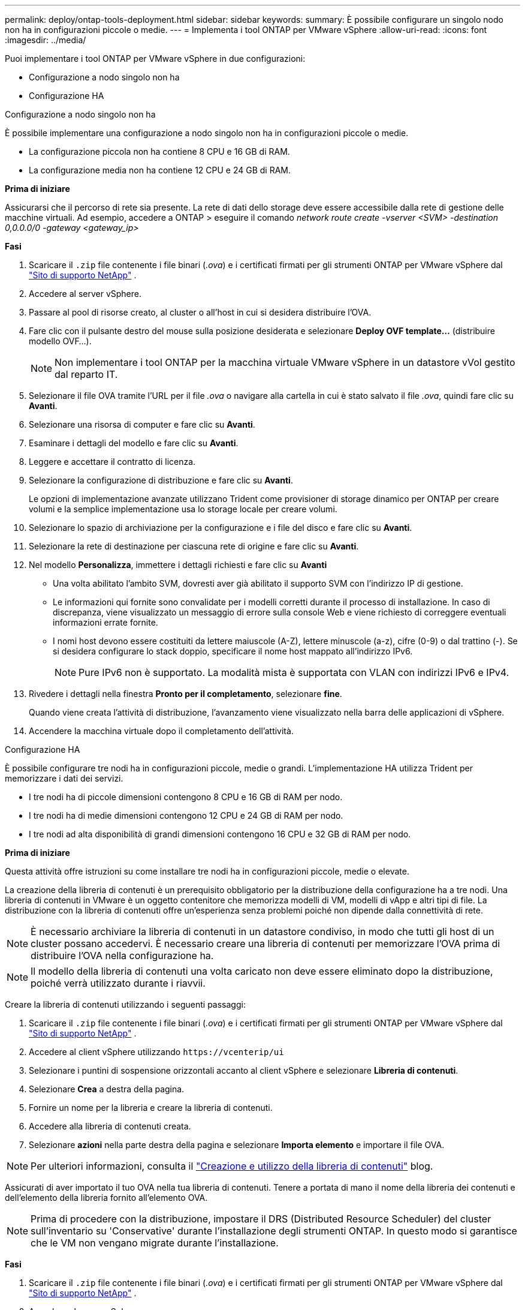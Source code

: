 ---
permalink: deploy/ontap-tools-deployment.html 
sidebar: sidebar 
keywords:  
summary: È possibile configurare un singolo nodo non ha in configurazioni piccole o medie. 
---
= Implementa i tool ONTAP per VMware vSphere
:allow-uri-read: 
:icons: font
:imagesdir: ../media/


[role="lead"]
Puoi implementare i tool ONTAP per VMware vSphere in due configurazioni:

* Configurazione a nodo singolo non ha
* Configurazione HA


[role="tabbed-block"]
====
.Configurazione a nodo singolo non ha
--
È possibile implementare una configurazione a nodo singolo non ha in configurazioni piccole o medie.

* La configurazione piccola non ha contiene 8 CPU e 16 GB di RAM.
* La configurazione media non ha contiene 12 CPU e 24 GB di RAM.


*Prima di iniziare*

Assicurarsi che il percorso di rete sia presente. La rete di dati dello storage deve essere accessibile dalla rete di gestione delle macchine virtuali. Ad esempio, accedere a ONTAP > eseguire il comando _network route create -vserver <SVM> -destination 0,0.0.0/0 -gateway <gateway_ip>_

*Fasi*

. Scaricare il `.zip` file contenente i file binari (_.ova_) e i certificati firmati per gli strumenti ONTAP per VMware vSphere dal https://mysupport.netapp.com/site/products/all/details/otv/downloads-tab["Sito di supporto NetApp"^] .
. Accedere al server vSphere.
. Passare al pool di risorse creato, al cluster o all'host in cui si desidera distribuire l'OVA.
. Fare clic con il pulsante destro del mouse sulla posizione desiderata e selezionare *Deploy OVF template...* (distribuire modello OVF...).
+

NOTE: Non implementare i tool ONTAP per la macchina virtuale VMware vSphere in un datastore vVol gestito dal reparto IT.

. Selezionare il file OVA tramite l'URL per il file _.ova_ o navigare alla cartella in cui è stato salvato il file _.ova_, quindi fare clic su *Avanti*.
. Selezionare una risorsa di computer e fare clic su *Avanti*.
. Esaminare i dettagli del modello e fare clic su *Avanti*.
. Leggere e accettare il contratto di licenza.
. Selezionare la configurazione di distribuzione e fare clic su *Avanti*.
+
Le opzioni di implementazione avanzate utilizzano Trident come provisioner di storage dinamico per ONTAP per creare volumi e la semplice implementazione usa lo storage locale per creare volumi.

. Selezionare lo spazio di archiviazione per la configurazione e i file del disco e fare clic su *Avanti*.
. Selezionare la rete di destinazione per ciascuna rete di origine e fare clic su *Avanti*.
. Nel modello *Personalizza*, immettere i dettagli richiesti e fare clic su *Avanti*
+
** Una volta abilitato l'ambito SVM, dovresti aver già abilitato il supporto SVM con l'indirizzo IP di gestione.
** Le informazioni qui fornite sono convalidate per i modelli corretti durante il processo di installazione. In caso di discrepanza, viene visualizzato un messaggio di errore sulla console Web e viene richiesto di correggere eventuali informazioni errate fornite.
** I nomi host devono essere costituiti da lettere maiuscole (A-Z), lettere minuscole (a-z), cifre (0-9) o dal trattino (-). Se si desidera configurare lo stack doppio, specificare il nome host mappato all'indirizzo IPv6.
+

NOTE: Pure IPv6 non è supportato. La modalità mista è supportata con VLAN con indirizzi IPv6 e IPv4.



. Rivedere i dettagli nella finestra *Pronto per il completamento*, selezionare *fine*.
+
Quando viene creata l'attività di distribuzione, l'avanzamento viene visualizzato nella barra delle applicazioni di vSphere.

. Accendere la macchina virtuale dopo il completamento dell'attività.


--
.Configurazione HA
--
È possibile configurare tre nodi ha in configurazioni piccole, medie o grandi. L'implementazione HA utilizza Trident per memorizzare i dati dei servizi.

* I tre nodi ha di piccole dimensioni contengono 8 CPU e 16 GB di RAM per nodo.
* I tre nodi ha di medie dimensioni contengono 12 CPU e 24 GB di RAM per nodo.
* I tre nodi ad alta disponibilità di grandi dimensioni contengono 16 CPU e 32 GB di RAM per nodo.


*Prima di iniziare*

Questa attività offre istruzioni su come installare tre nodi ha in configurazioni piccole, medie o elevate.

La creazione della libreria di contenuti è un prerequisito obbligatorio per la distribuzione della configurazione ha a tre nodi. Una libreria di contenuti in VMware è un oggetto contenitore che memorizza modelli di VM, modelli di vApp e altri tipi di file. La distribuzione con la libreria di contenuti offre un'esperienza senza problemi poiché non dipende dalla connettività di rete.


NOTE: È necessario archiviare la libreria di contenuti in un datastore condiviso, in modo che tutti gli host di un cluster possano accedervi. È necessario creare una libreria di contenuti per memorizzare l'OVA prima di distribuire l'OVA nella configurazione ha.


NOTE: Il modello della libreria di contenuti una volta caricato non deve essere eliminato dopo la distribuzione, poiché verrà utilizzato durante i riavvii.

Creare la libreria di contenuti utilizzando i seguenti passaggi:

. Scaricare il `.zip` file contenente i file binari (_.ova_) e i certificati firmati per gli strumenti ONTAP per VMware vSphere dal https://mysupport.netapp.com/site/products/all/details/otv/downloads-tab["Sito di supporto NetApp"^] .
. Accedere al client vSphere utilizzando `\https://vcenterip/ui`
. Selezionare i puntini di sospensione orizzontali accanto al client vSphere e selezionare *Libreria di contenuti*.
. Selezionare *Crea* a destra della pagina.
. Fornire un nome per la libreria e creare la libreria di contenuti.
. Accedere alla libreria di contenuti creata.
. Selezionare *azioni* nella parte destra della pagina e selezionare *Importa elemento* e importare il file OVA.



NOTE: Per ulteriori informazioni, consulta il https://blogs.vmware.com/vsphere/2020/01/creating-and-using-content-library.html["Creazione e utilizzo della libreria di contenuti"] blog.

Assicurati di aver importato il tuo OVA nella tua libreria di contenuti. Tenere a portata di mano il nome della libreria dei contenuti e dell'elemento della libreria fornito all'elemento OVA.


NOTE: Prima di procedere con la distribuzione, impostare il DRS (Distributed Resource Scheduler) del cluster sull'inventario su 'Conservative' durante l'installazione degli strumenti ONTAP. In questo modo si garantisce che le VM non vengano migrate durante l'installazione.

*Fasi*

. Scaricare il `.zip` file contenente i file binari (_.ova_) e i certificati firmati per gli strumenti ONTAP per VMware vSphere dal https://mysupport.netapp.com/site/products/all/details/otv/downloads-tab["Sito di supporto NetApp"^] .
. Accedere al server vSphere.
. Passare al pool di risorse creato, al cluster o all'host in cui si desidera distribuire l'OVA.
. Fare clic con il pulsante destro del mouse sulla posizione desiderata e selezionare *Deploy OVF template...* (distribuire modello OVF...).
+

NOTE: Non implementare i tool ONTAP per la macchina virtuale VMware vSphere in un datastore vVol gestito dal reparto IT.

. Selezionare il file OVA tramite l'URL per il file _.ova_ o navigare alla cartella in cui è stato salvato il file _.ova_, quindi fare clic su *Avanti*.
. Per implementare i tool ONTAP per VMware vSphere dall'archivio di contenuti:
+
.. Vai alla tua libreria di contenuti e fai clic sull'elemento della libreria che desideri distribuire.
.. Fare clic su *azioni* > *Nuova VM da questo modello*


. Selezionare una risorsa di computer e fare clic su *Avanti*.
. Esaminare i dettagli del modello e fare clic su *Avanti*.
. Leggere e accettare il contratto di licenza e fare clic su *Avanti*.
. Selezionare la configurazione di distribuzione e fare clic su *Avanti*.
. Selezionare lo spazio di archiviazione per la configurazione e i file del disco e fare clic su *Avanti*.
. Selezionare la rete di destinazione per ciascuna rete di origine e fare clic su *Avanti*.
. Nella finestra *Personalizza modello*, compilare i campi obbligatori e fare clic su *Avanti*.
+
** In modalità di implementazione ha, non rinominare i nomi delle VM dopo l'implementazione.
** Una volta abilitato l'ambito SVM, dovresti aver già abilitato il supporto SVM con l'indirizzo IP di gestione.
** Le informazioni qui fornite sono convalidate per i modelli corretti durante il processo di installazione. In caso di discrepanza, viene visualizzato un messaggio di errore sulla console Web e viene richiesto di correggere eventuali informazioni errate fornite.
** I nomi host devono essere costituiti da lettere maiuscole (A-Z), lettere minuscole (a-z), cifre (0-9) o dal trattino (-). Se si desidera configurare lo stack doppio, specificare il nome host mappato all'indirizzo IPv6.
+

NOTE: Pure IPv6 non è supportato. La modalità mista è supportata con VLAN con indirizzi IPv6 e IPv4.



. Rivedere i dettagli nella finestra *Pronto per il completamento*, selezionare *fine*.
+
Quando viene creata l'attività di distribuzione, l'avanzamento viene visualizzato nella barra delle applicazioni di vSphere.

. Accendere la macchina virtuale dopo il completamento dell'attività.


--
====
È possibile tenere traccia dell'avanzamento dell'installazione nella console Web della VM.

In caso di discrepanze nei valori immessi nel modulo OVF, viene visualizzata una finestra di dialogo che richiede di intraprendere un'azione correttiva. Apportare le modifiche necessarie all'interno della finestra di dialogo, utilizzando il pulsante Tab per navigare e selezionare "OK". Hai tre tentativi per risolvere eventuali problemi. Se i problemi persistono dopo tre tentativi, il processo di installazione verrà interrotto e si consiglia di riprovare l'installazione su una nuova VM.
